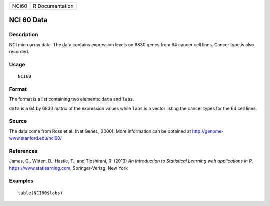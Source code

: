 ===== ===============
NCI60 R Documentation
===== ===============

NCI 60 Data
-----------

Description
~~~~~~~~~~~

NCI microarray data. The data contains expression levels on 6830 genes
from 64 cancer cell lines. Cancer type is also recorded.

Usage
~~~~~

::

   NCI60

Format
~~~~~~

The format is a list containing two elements: ``data`` and ``labs``.

``data`` is a 64 by 6830 matrix of the expression values while ``labs``
is a vector listing the cancer types for the 64 cell lines.

Source
~~~~~~

The data come from Ross et al. (Nat Genet., 2000). More information can
be obtained at http://genome-www.stanford.edu/nci60/

References
~~~~~~~~~~

James, G., Witten, D., Hastie, T., and Tibshirani, R. (2013) *An
Introduction to Statistical Learning with applications in R*,
https://www.statlearning.com, Springer-Verlag, New York

Examples
~~~~~~~~

::

   table(NCI60$labs)
